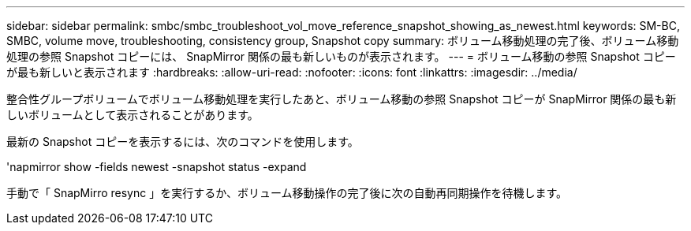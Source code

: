 ---
sidebar: sidebar 
permalink: smbc/smbc_troubleshoot_vol_move_reference_snapshot_showing_as_newest.html 
keywords: SM-BC, SMBC, volume move, troubleshooting, consistency group, Snapshot copy 
summary: ボリューム移動処理の完了後、ボリューム移動処理の参照 Snapshot コピーには、 SnapMirror 関係の最も新しいものが表示されます。 
---
= ボリューム移動の参照 Snapshot コピーが最も新しいと表示されます
:hardbreaks:
:allow-uri-read: 
:nofooter: 
:icons: font
:linkattrs: 
:imagesdir: ../media/


[role="lead"]
整合性グループボリュームでボリューム移動処理を実行したあと、ボリューム移動の参照 Snapshot コピーが SnapMirror 関係の最も新しいボリュームとして表示されることがあります。

最新の Snapshot コピーを表示するには、次のコマンドを使用します。

'napmirror show -fields newest -snapshot status -expand

手動で「 SnapMirro resync 」を実行するか、ボリューム移動操作の完了後に次の自動再同期操作を待機します。

